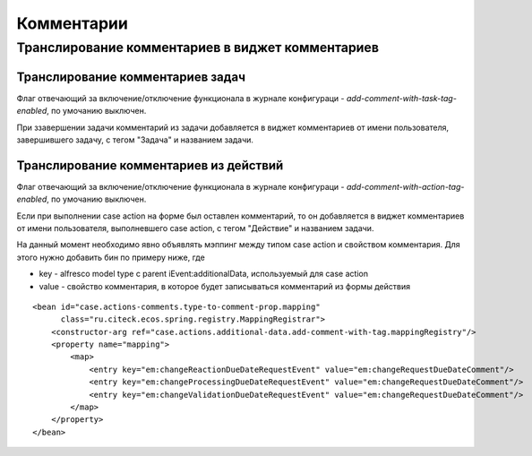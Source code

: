 Комментарии
============

Транслирование комментариев в виджет комментариев
--------------------------------------------------------------------------------------------------------
.. image:: _static/task_action_comment_widget.png
       :width: 800
       :align: center
       :alt: Транслирование комментариев


Транслирование комментариев задач
~~~~~~~~~~~~~~~~~~~~~~~~~~~~~~~~~~~

Флаг отвечающий за включение/отключение функционала в журнале конфигураци - *add-comment-with-task-tag-enabled*, по умочанию выключен.

При ззавершении задачи комментарий из задачи добавляется в виджет комментариев от имени пользователя, завершившего задачу, с тегом "Задача" и названием задачи.

Транслирование комментариев из действий
~~~~~~~~~~~~~~~~~~~~~~~~~~~~~~~~~~~~~~~

Флаг отвечающий за включение/отключение функционала в журнале конфигураци - *add-comment-with-action-tag-enabled*, по умочанию выключен.

Если при выполнении case action на форме был оставлен комментарий, то он добавляется в виджет комментариев от имени пользователя, выполневшего case action, с тегом "Действие" и названием задачи.

На данный момент необходимо явно объявлять мэппинг между типом case action и свойством комментария. Для этого нужно добавить бин по примеру ниже, где

* key - alfresco model type с parent iEvent:additionalData, используемый для case action
* value - свойство комментария, в которое будет записываться комментарий из формы действия

::

    <bean id="case.actions-comments.type-to-comment-prop.mapping"
          class="ru.citeck.ecos.spring.registry.MappingRegistrar">
        <constructor-arg ref="case.actions.additional-data.add-comment-with-tag.mappingRegistry"/>
        <property name="mapping">
            <map>
                <entry key="em:changeReactionDueDateRequestEvent" value="em:changeRequestDueDateComment"/>
                <entry key="em:changeProcessingDueDateRequestEvent" value="em:changeRequestDueDateComment"/>
                <entry key="em:changeValidationDueDateRequestEvent" value="em:changeRequestDueDateComment"/>
            </map>
        </property>
    </bean>
